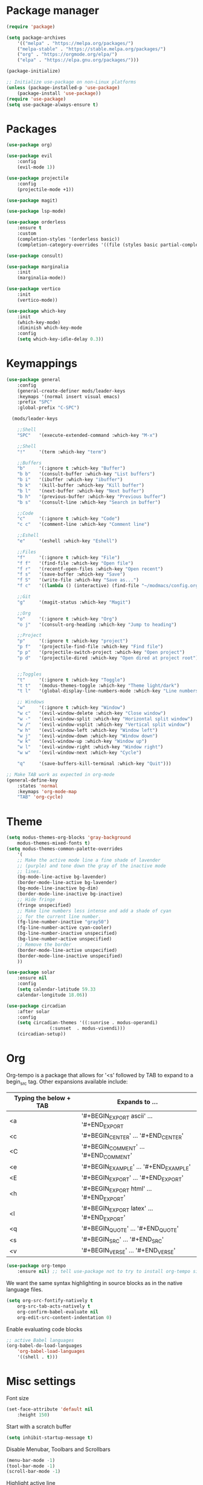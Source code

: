* Package manager

#+begin_src emacs-lisp
(require 'package)

(setq package-archives
    '(("melpa" . "https://melpa.org/packages/")
    ("melpa-stable" . "https://stable.melpa.org/packages/")
    ("org" . "https://orgmode.org/elpa/")
    ("elpa" . "https://elpa.gnu.org/packages/")))

(package-initialize)

;; Initialize use-package on non-Linux platforms
(unless (package-installed-p 'use-package)
    (package-install 'use-package))
(require 'use-package)
(setq use-package-always-ensure t)
#+end_src

* Packages

#+begin_src emacs-lisp
(use-package org)

(use-package evil
    :config
    (evil-mode 1))

(use-package projectile
    :config
    (projectile-mode +1))

(use-package magit)

(use-package lsp-mode)

(use-package orderless
    :ensure t
    :custom
    (completion-styles '(orderless basic))
    (completion-category-overrides '((file (styles basic partial-completion)))))

(use-package consult)

(use-package marginalia
    :init
    (marginalia-mode))

(use-package vertico
    :init
    (vertico-mode))

(use-package which-key
    :init
    (which-key-mode)
    :diminish which-key-mode
    :config
    (setq which-key-idle-delay 0.3))
#+end_src

* Keymappings

#+begin_src emacs-lisp
(use-package general
    :config
    (general-create-definer mods/leader-keys
    :keymaps '(normal insert visual emacs)
    :prefix "SPC"
    :global-prefix "C-SPC")

  (mods/leader-keys

    ;;Shell
    "SPC"	'(execute-extended-command :which-key "M-x")

    ;;Shell
    "!"		'(term :which-key "term")

    ;;Buffers
    "b"		'(:ignore t :which-key "Buffer")
    "b b"	'(consult-buffer :which-key "List buffers")
    "b i"	'(ibuffer :which-key "ibuffer")
    "b k"	'(kill-buffer :which-key "Kill buffer")
    "b l"	'(next-buffer :which-key "Next buffer")
    "b h"	'(previous-buffer :which-key "Previous buffer")
    "b s"	'(consult-line :which-key "Search in buffer")

    ;;Code
    "c"		'(:ignore t :which-key "Code")
    "c c"	'(comment-line :which-key "Comment line")

    ;;Eshell
    "e"		'(eshell :which-key "Eshell")

    ;;Files
    "f"		'(:ignore t :which-key "File")
    "f f"	'(find-file :which-key "Open file")
    "f r"	'(recentf-open-files :which-key "Open recent")
    "f s"	'(save-buffer :which-key "Save")
    "f S"	'(write-file :which-key "Save as...")
    "f c"	'((lambda () (interactive) (find-file "~/modmacs/config.org")) :which-key: "Open config.org")

    ;;Git
    "g"		'(magit-status :which-key "Magit")

    ;;Org
    "o"		'(:ignore t :which-key "Org")
    "o j"	'(consult-org-heading :which-key "Jump to heading")

    ;;Project
    "p"		'(:ignore t :which-key "project")
    "p f"	'(projectile-find-file :which-key "Find file")
    "p p"	'(projectile-switch-project :which-key "Open project")
    "p d"	'(projectile-dired :which-key "Open dired at project root")
    

    ;;Toggles
    "t"		'(:ignore t :which-key "Toggle")
    "t t"	'(modus-themes-toggle :which-key "Theme light/dark")
    "t l"	'(global-display-line-numbers-mode :which-key "Line numbers")

    ;; Windows 
    "w"		'(:ignore t :which-key "Window")
    "w c"	'(evil-window-delete :which-key "Close window")
    "w -"	'(evil-window-split :which-key "Horizontal split window")
    "w /"	'(evil-window-vsplit :which-key "Vertical split window")
    "w h"	'(evil-window-left :which-key "Window left")
    "w j"	'(evil-window-down :which-key "Window down")
    "w k"	'(evil-window-up :which-key "Window up")
    "w l"	'(evil-window-right :which-key "Window right")
    "w w"	'(evil-window-next :which-key "Cycle")

    "q"		'(save-buffers-kill-terminal :which-key "Quit")))

;; Make TAB work as expected in org-mode
(general-define-key
    :states 'normal
    :keymaps 'org-mode-map
    "TAB" 'org-cycle)
#+end_src

* Theme

#+begin_src emacs-lisp
(setq modus-themes-org-blocks 'gray-background
    modus-themes-mixed-fonts t)
(setq modus-themes-common-palette-overrides
    '(
    ;; Make the active mode line a fine shade of lavender
    ;; (purple) and tone down the gray of the inactive mode
    ;; lines.
    (bg-mode-line-active bg-lavender)
    (border-mode-line-active bg-lavender)
    (bg-mode-line-inactive bg-dim)
    (border-mode-line-inactive bg-inactive)
    ;; Hide fringe
    (fringe unspecified)
    ;; Make line numbers less intense and add a shade of cyan
    ;; for the current line number.
    (fg-line-number-inactive "gray50")
    (fg-line-number-active cyan-cooler)
    (bg-line-number-inactive unspecified)
    (bg-line-number-active unspecified) 
    ;; Remove the border
    (border-mode-line-active unspecified)
    (border-mode-line-inactive unspecified)
    ))

(use-package solar
    :ensure nil
    :config
    (setq calendar-latitude 59.33
	calendar-longitude 18.06))

(use-package circadian
    :after solar
    :config
    (setq circadian-themes '((:sunrise . modus-operandi)
			    (:sunset  . modus-vivendi)))
    (circadian-setup))
#+end_src

* Org

Org-tempo is a package that allows for '<s' followed by TAB to expand to a begin_src tag.  Other expansions available include:

| Typing the below + TAB | Expands to ...                          |
|------------------------+-----------------------------------------|
| <a                     | '#+BEGIN_EXPORT ascii' … '#+END_EXPORT  |
| <c                     | '#+BEGIN_CENTER' … '#+END_CENTER'       |
| <C                     | '#+BEGIN_COMMENT' … '#+END_COMMENT'     |
| <e                     | '#+BEGIN_EXAMPLE' … '#+END_EXAMPLE'     |
| <E                     | '#+BEGIN_EXPORT' … '#+END_EXPORT'       |
| <h                     | '#+BEGIN_EXPORT html' … '#+END_EXPORT'  |
| <l                     | '#+BEGIN_EXPORT latex' … '#+END_EXPORT' |
| <q                     | '#+BEGIN_QUOTE' … '#+END_QUOTE'         |
| <s                     | '#+BEGIN_SRC' … '#+END_SRC'             |
| <v                     | '#+BEGIN_VERSE' … '#+END_VERSE'         |

#+begin_src emacs-lisp
(use-package org-tempo
    :ensure nil) ;; tell use-package not to try to install org-tempo since it's already there.
#+end_src

We want the same syntax highlighting in source blocks as in the native language files.
#+begin_src emacs-lisp
(setq org-src-fontify-natively t
    org-src-tab-acts-natively t
    org-confirm-babel-evaluate nil
    org-edit-src-content-indentation 0)
#+end_src

Enable evaluating code blocks
#+begin_src emacs-lisp
;; active Babel languages
(org-babel-do-load-languages
    'org-babel-load-languages
    '((shell . t)))
#+end_src

* Misc settings

Font size
#+begin_src emacs-lisp
(set-face-attribute 'default nil
    :height 150)
#+end_src

Start with a scratch buffer
 #+begin_src emacs-lisp
(setq inhibit-startup-message t)
#+end_src

Disable Menubar, Toolbars and Scrollbars
#+begin_src emacs-lisp
(menu-bar-mode -1)
(tool-bar-mode -1)
(scroll-bar-mode -1)
#+end_src

Highlight active line
#+begin_src emacs-lisp
(hl-line-mode t)
#+end_src

Show line numbers
#+begin_src emacs-lisp
(global-display-line-numbers-mode 1)
#+end_src

Refresh buffer if the underlying file changes
#+begin_src emacs-lisp
(global-auto-revert-mode 1) 
#+end_src

Refresh dired when files change
#+begin_src emacs-lisp
(setq global-auto-revert-non-file-buffers t) 
#+end_src

Enable recent files
#+begin_src emacs-lisp
(recentf-mode 1)
#+end_src

Restore last cursor location in previously opened files
#+begin_src emacs-lisp
(save-place-mode 1)
#+end_src

Start in fullscreen
#+begin_src emacs-lisp
(add-hook 'window-setup-hook 'toggle-frame-fullscreen t)
#+end_src

Tab width
#+begin_src emacs-lisp
(setq tab-width 4)
(setq evil-shift-width 4)
#+end_src

